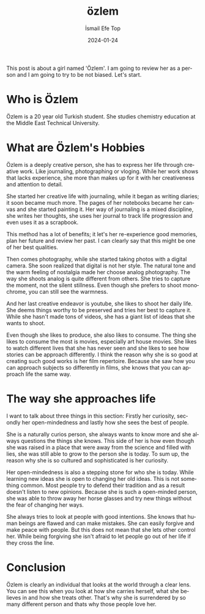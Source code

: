 #+title: özlem
#+AUTHOR: İsmail Efe Top
#+DATE: 2024-01-24

#+LANGUAGE: en

#+HTML_HEAD: <link rel="stylesheet" type="text/css" href="/templates/style.css" />
#+HTML_HEAD: <link rel="apple-touch-icon" sizes="180x180" href="/favicon/apple-touch-icon.png">
#+HTML_HEAD: <link rel="icon" type="image/png" sizes="32x32" href="/favicon/favicon-32x32.png">
#+HTML_HEAD: <link rel="icon" type="image/png" sizes="16x16" href="/favicon/favicon-16x16.png">
#+HTML_HEAD: <link rel="manifest" href="/favicon/site.webmanifest">
This post is about a girl named 'Özlem'. I am going to review her as a person and I am going to try to be not biased. Let's start.

* Who is Özlem
Özlem is a 20 year old Turkish student. She studies chemistry education at the Middle East Technical University.

* What are Özlem's Hobbies

Özlem is a deeply creative person, she has to express her life through creative work. Like journaling, photographing or vloging. While her work shows that lacks experience, she more than makes up for it with her creativeness and attention to detail.

She started her creative life with journaling, while it began as writing diaries; it soon became much more. The pages of her notebooks became her canvas and she started painting it. Her way of journaling is a mixed discipline, she writes her thoughts, she uses her journal to track life progression and even uses it as a scrapbook.

This method has a lot of benefits; it let's her re-experience good memories, plan her future and review her past. I can clearly say that this might be one of her best qualities.

Then comes photography, while she started taking photos with a digital camera. She soon realized that digital is not her style. The natural tone and the warm feeling of nostalgia made her choose analog photography. The way she shoots analog is quite different from others. She tries to capture the moment, not the silent stillness. Even though she prefers to shoot monochrome, you can still see the warmness.

And her last creative endeavor is youtube, she likes to shoot her daily life. She deems things worthy to be preserved and tries her best to capture it. While she hasn't made tons of videos, she has a giant list of ideas that she wants to shoot.

Even though she likes to produce, she also likes to consume. The thing she likes to consume the most is movies, especially art house movies. She likes to watch different lives that she has never seen and she likes to see how stories can be approach differently. I think the reason why she is so good at creating such good works is her film repertoire. Because she saw how you can approach subjects so differently in films, she knows that you can approach life the same way.

* The way she approaches life
I want to talk about three things in this section: Firstly her curiosity, secondly her open-mindedness and lastly how she sees the best of people.

She is a naturally curios person, she always wants to know more and she always questions the things she knows. This side of her is how even though she was raised in a place that were away from the science and filled with lies, she was still able to grow to the person she is today. To sum up, the reason why she is so cultured and sophisticated is her curiosity.

Her open-mindedness is also a stepping stone for who she is today. While learning new ideas she is open to changing her old ideas. This is not something common. Most people try to defend their tradition and as a result doesn't listen to new opinions. Because she is such a open-minded person, she was able to throw away her horse glasses and try new things without the fear of changing her ways.

She always tries to look at people with good intentions. She knows that human beings are flawed and can make mistakes. She can easily forgive and make peace with people. But this does not mean that she lets other control her. While being forgiving she isn't afraid to let people go out of her life if they cross the line.

* Conclusion
Özlem is clearly an individual that looks at the world through a clear lens. You can see this when you look at how she carries herself, what she believes in and how she treats other. That's why she is surrendered by so many different person and thats why those people love her.
